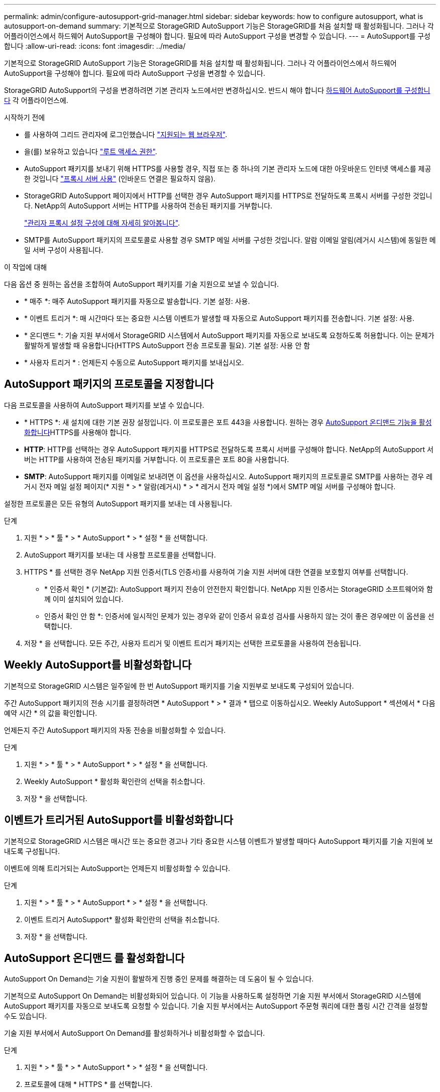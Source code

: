 ---
permalink: admin/configure-autosupport-grid-manager.html 
sidebar: sidebar 
keywords: how to configure autosupport, what is autosupport-on-demand 
summary: 기본적으로 StorageGRID AutoSupport 기능은 StorageGRID를 처음 설치할 때 활성화됩니다. 그러나 각 어플라이언스에서 하드웨어 AutoSupport을 구성해야 합니다. 필요에 따라 AutoSupport 구성을 변경할 수 있습니다. 
---
= AutoSupport를 구성합니다
:allow-uri-read: 
:icons: font
:imagesdir: ../media/


[role="lead"]
기본적으로 StorageGRID AutoSupport 기능은 StorageGRID를 처음 설치할 때 활성화됩니다. 그러나 각 어플라이언스에서 하드웨어 AutoSupport을 구성해야 합니다. 필요에 따라 AutoSupport 구성을 변경할 수 있습니다.

StorageGRID AutoSupport의 구성을 변경하려면 기본 관리자 노드에서만 변경하십시오. 반드시 해야 합니다 <<autosupport-for-appliances,하드웨어 AutoSupport를 구성합니다>> 각 어플라이언스에.

.시작하기 전에
* 를 사용하여 그리드 관리자에 로그인했습니다 link:../admin/web-browser-requirements.html["지원되는 웹 브라우저"].
* 을(를) 보유하고 있습니다 link:admin-group-permissions.html["루트 액세스 권한"].
* AutoSupport 패키지를 보내기 위해 HTTPS를 사용할 경우, 직접 또는 중 하나의 기본 관리자 노드에 대한 아웃바운드 인터넷 액세스를 제공한 것입니다 link:configuring-admin-proxy-settings.html["프록시 서버 사용"] (인바운드 연결은 필요하지 않음).
* StorageGRID AutoSupport 페이지에서 HTTP를 선택한 경우 AutoSupport 패키지를 HTTPS로 전달하도록 프록시 서버를 구성한 것입니다. NetApp의 AutoSupport 서버는 HTTP를 사용하여 전송된 패키지를 거부합니다.
+
link:configuring-admin-proxy-settings.html["관리자 프록시 설정 구성에 대해 자세히 알아봅니다"].

* SMTP를 AutoSupport 패키지의 프로토콜로 사용할 경우 SMTP 메일 서버를 구성한 것입니다. 알람 이메일 알림(레거시 시스템)에 동일한 메일 서버 구성이 사용됩니다.


.이 작업에 대해
다음 옵션 중 원하는 옵션을 조합하여 AutoSupport 패키지를 기술 지원으로 보낼 수 있습니다.

* * 매주 *: 매주 AutoSupport 패키지를 자동으로 발송합니다. 기본 설정: 사용.
* * 이벤트 트리거 *: 매 시간마다 또는 중요한 시스템 이벤트가 발생할 때 자동으로 AutoSupport 패키지를 전송합니다. 기본 설정: 사용.
* * 온디맨드 *: 기술 지원 부서에서 StorageGRID 시스템에서 AutoSupport 패키지를 자동으로 보내도록 요청하도록 허용합니다. 이는 문제가 활발하게 발생할 때 유용합니다(HTTPS AutoSupport 전송 프로토콜 필요). 기본 설정: 사용 안 함
* * 사용자 트리거 * : 언제든지 수동으로 AutoSupport 패키지를 보내십시오.




== [[Specify-protocol-for-autosupport-packages]] AutoSupport 패키지의 프로토콜을 지정합니다

다음 프로토콜을 사용하여 AutoSupport 패키지를 보낼 수 있습니다.

* * HTTPS *: 새 설치에 대한 기본 권장 설정입니다. 이 프로토콜은 포트 443을 사용합니다. 원하는 경우 <<AutoSupport 온디맨드 를 활성화합니다,AutoSupport 온디맨드 기능을 활성화합니다>>HTTPS를 사용해야 합니다.
* *HTTP*: HTTP를 선택하는 경우 AutoSupport 패키지를 HTTPS로 전달하도록 프록시 서버를 구성해야 합니다. NetApp의 AutoSupport 서버는 HTTP를 사용하여 전송된 패키지를 거부합니다. 이 프로토콜은 포트 80을 사용합니다.
* *SMTP*: AutoSupport 패키지를 이메일로 보내려면 이 옵션을 사용하십시오. AutoSupport 패키지의 프로토콜로 SMTP를 사용하는 경우 레거시 전자 메일 설정 페이지(* 지원 * > * 알람(레거시) * > * 레거시 전자 메일 설정 *)에서 SMTP 메일 서버를 구성해야 합니다.


설정한 프로토콜은 모든 유형의 AutoSupport 패키지를 보내는 데 사용됩니다.

.단계
. 지원 * > * 툴 * > * AutoSupport * > * 설정 * 을 선택합니다.
. AutoSupport 패키지를 보내는 데 사용할 프로토콜을 선택합니다.
. HTTPS * 를 선택한 경우 NetApp 지원 인증서(TLS 인증서)를 사용하여 기술 지원 서버에 대한 연결을 보호할지 여부를 선택합니다.
+
** * 인증서 확인 * (기본값): AutoSupport 패키지 전송이 안전한지 확인합니다. NetApp 지원 인증서는 StorageGRID 소프트웨어와 함께 이미 설치되어 있습니다.
** 인증서 확인 안 함 *: 인증서에 일시적인 문제가 있는 경우와 같이 인증서 유효성 검사를 사용하지 않는 것이 좋은 경우에만 이 옵션을 선택합니다.


. 저장 * 을 선택합니다. 모든 주간, 사용자 트리거 및 이벤트 트리거 패키지는 선택한 프로토콜을 사용하여 전송됩니다.




== Weekly AutoSupport를 비활성화합니다

기본적으로 StorageGRID 시스템은 일주일에 한 번 AutoSupport 패키지를 기술 지원부로 보내도록 구성되어 있습니다.

주간 AutoSupport 패키지의 전송 시기를 결정하려면 * AutoSupport * > * 결과 * 탭으로 이동하십시오. Weekly AutoSupport * 섹션에서 * 다음 예약 시간 * 의 값을 확인합니다.

언제든지 주간 AutoSupport 패키지의 자동 전송을 비활성화할 수 있습니다.

.단계
. 지원 * > * 툴 * > * AutoSupport * > * 설정 * 을 선택합니다.
. Weekly AutoSupport * 활성화 확인란의 선택을 취소합니다.
. 저장 * 을 선택합니다.




== 이벤트가 트리거된 AutoSupport를 비활성화합니다

기본적으로 StorageGRID 시스템은 매시간 또는 중요한 경고나 기타 중요한 시스템 이벤트가 발생할 때마다 AutoSupport 패키지를 기술 지원에 보내도록 구성됩니다.

이벤트에 의해 트리거되는 AutoSupport는 언제든지 비활성화할 수 있습니다.

.단계
. 지원 * > * 툴 * > * AutoSupport * > * 설정 * 을 선택합니다.
. 이벤트 트리거 AutoSupport* 활성화 확인란의 선택을 취소합니다.
. 저장 * 을 선택합니다.




== AutoSupport 온디맨드 를 활성화합니다

AutoSupport On Demand는 기술 지원이 활발하게 진행 중인 문제를 해결하는 데 도움이 될 수 있습니다.

기본적으로 AutoSupport On Demand는 비활성화되어 있습니다. 이 기능을 사용하도록 설정하면 기술 지원 부서에서 StorageGRID 시스템에 AutoSupport 패키지를 자동으로 보내도록 요청할 수 있습니다. 기술 지원 부서에서는 AutoSupport 주문형 쿼리에 대한 폴링 시간 간격을 설정할 수도 있습니다.

기술 지원 부서에서 AutoSupport On Demand를 활성화하거나 비활성화할 수 없습니다.

.단계
. 지원 * > * 툴 * > * AutoSupport * > * 설정 * 을 선택합니다.
. 프로토콜에 대해 * HTTPS * 를 선택합니다.
. Weekly AutoSupport * 활성화 확인란을 선택합니다.
. AutoSupport On Demand * 확인란을 선택합니다.
. 저장 * 을 선택합니다.
+
AutoSupport On Demand가 활성화되어 있으면 기술 지원 부서에서 AutoSupport On Demand 요청을 StorageGRID로 보낼 수 있습니다.





== 소프트웨어 업데이트 확인을 비활성화합니다

기본적으로 StorageGRID은 NetApp에 문의하여 사용 가능한 소프트웨어 업데이트가 있는지 확인합니다. StorageGRID 핫픽스 또는 새 버전을 사용할 수 있는 경우 새 버전이 StorageGRID 업그레이드 페이지에 표시됩니다.

필요에 따라 소프트웨어 업데이트 확인을 비활성화할 수도 있습니다. 예를 들어 시스템에 WAN 액세스가 없는 경우 다운로드 오류를 방지하려면 검사를 비활성화해야 합니다.

.단계
. 지원 * > * 툴 * > * AutoSupport * > * 설정 * 을 선택합니다.
. 소프트웨어 업데이트 확인 * 확인란의 선택을 취소합니다.
. 저장 * 을 선택합니다.




== AutoSupport 대상을 추가합니다

AutoSupport를 활성화하면 상태 패키지와 상태 패키지가 기술 지원으로 전송됩니다. 모든 AutoSupport 패키지에 대해 하나의 추가 대상을 지정할 수 있습니다.

AutoSupport 패키지 전송에 사용되는 프로토콜을 확인하거나 변경하려면 에 있는 지침을 참조하십시오 <<specify-protocol-for-autosupport-packages,AutoSupport 패키지의 프로토콜을 지정합니다>>.


NOTE: SMTP 프로토콜을 사용하여 AutoSupport 패키지를 추가 대상으로 보낼 수 없습니다.

.단계
. 지원 * > * 툴 * > * AutoSupport * > * 설정 * 을 선택합니다.
. AutoSupport 대상 추가 활성화 * 를 선택합니다.
. 다음을 지정합니다.
+
호스트 이름:: 추가 AutoSupport 대상 서버의 서버 호스트 이름 또는 IP 주소입니다.
+
--

NOTE: 하나의 추가 대상만 입력할 수 있습니다.

--
포트:: 추가 AutoSupport 대상 서버에 연결하는 데 사용되는 포트입니다. 기본값은 HTTP의 경우 포트 80, HTTPS의 경우 포트 443입니다.
인증서 검증:: TLS 인증서를 사용하여 추가 대상에 대한 연결을 보호할지 여부를 나타냅니다.
+
--
** 인증서 유효성 검사를 사용하려면 * 인증서 확인 * 을 선택합니다.
** 인증서 확인 없이 AutoSupport 패키지를 보내려면 * 인증서 확인 안 함 * 을 선택합니다.
+
인증서에 일시적인 문제가 있는 경우와 같이 인증서 유효성 검사를 사용하지 않는 좋은 이유가 있는 경우에만 이 옵션을 선택합니다.



--


. 인증서 확인 * 을 선택한 경우 다음을 수행합니다.
+
.. CA 인증서의 위치를 찾습니다.
.. CA 인증서 파일을 업로드합니다.
+
CA 인증서 메타데이터가 나타납니다.



. 저장 * 을 선택합니다.
+
향후의 모든 주간, 이벤트 트리거 및 사용자 트리거 AutoSupport 패키지가 추가 대상으로 전송됩니다.





== [[autosupport-for-appliance]] 어플라이언스에 대해 AutoSupport를 구성합니다

어플라이언스용 AutoSupport가 StorageGRID 하드웨어 문제를 보고하며 StorageGRID AutoSupport은 StorageGRID 소프트웨어 문제를 보고하지만, SGF6112의 경우 StorageGRID AutoSupport에서 하드웨어 및 소프트웨어 문제를 모두 보고합니다. 추가 구성이 필요하지 않은 SGF6112를 제외하고 각 어플라이언스에서 AutoSupport을 구성해야 합니다. AutoSupport는 서비스 어플라이언스와 스토리지 어플라이언스에 대해 서로 다르게 구현됩니다.

SANtricity를 사용하여 각 스토리지 어플라이언스에 대해 AutoSupport를 사용하도록 설정할 수 있습니다. 초기 어플라이언스 설정 중 또는 어플라이언스 설치 후 SANtricity AutoSupport를 구성할 수 있습니다.

* SG6000 및 SG5700 어플라이언스의 경우, https://docs.netapp.com/us-en/storagegrid-appliances/installconfig/accessing-and-configuring-santricity-system-manager.html["SANtricity 시스템 관리자에서 AutoSupport를 구성합니다"^]


에서 AutoSupport 제공을 프록시 구성하는 경우 E-Series 어플라이언스의 AutoSupport 패키지를 StorageGRID AutoSupport에 포함할 수 있습니다 link:../admin/sending-eseries-autosupport-messages-through-storagegrid.html["SANtricity 시스템 관리자"].

StorageGRID AutoSupport은 DIMM 또는 HIC(호스트 인터페이스 카드) 오류와 같은 하드웨어 문제를 보고하지 않습니다. 그러나 일부 구성 요소 장애가 발생할 수 있습니다 link:../monitor/alerts-reference.html["하드웨어 경고"]. BMC(베이스보드 관리 컨트롤러)가 있는 StorageGRID 어플라이언스의 경우 e-메일 및 SNMP 트랩을 구성하여 하드웨어 오류를 보고할 수 있습니다.

* https://docs.netapp.com/us-en/storagegrid-appliances/installconfig/setting-up-email-notifications-for-alerts.html["BMC 알림에 대한 이메일 알림을 설정합니다"^]
* https://docs.netapp.com/us-en/storagegrid-appliances/installconfig/configuring-snmp-settings-for-bmc.html["BMC에 대한 SNMP 설정을 구성합니다"^]


.관련 정보
https://mysupport.netapp.com/site/global/dashboard["NetApp 지원"^]
